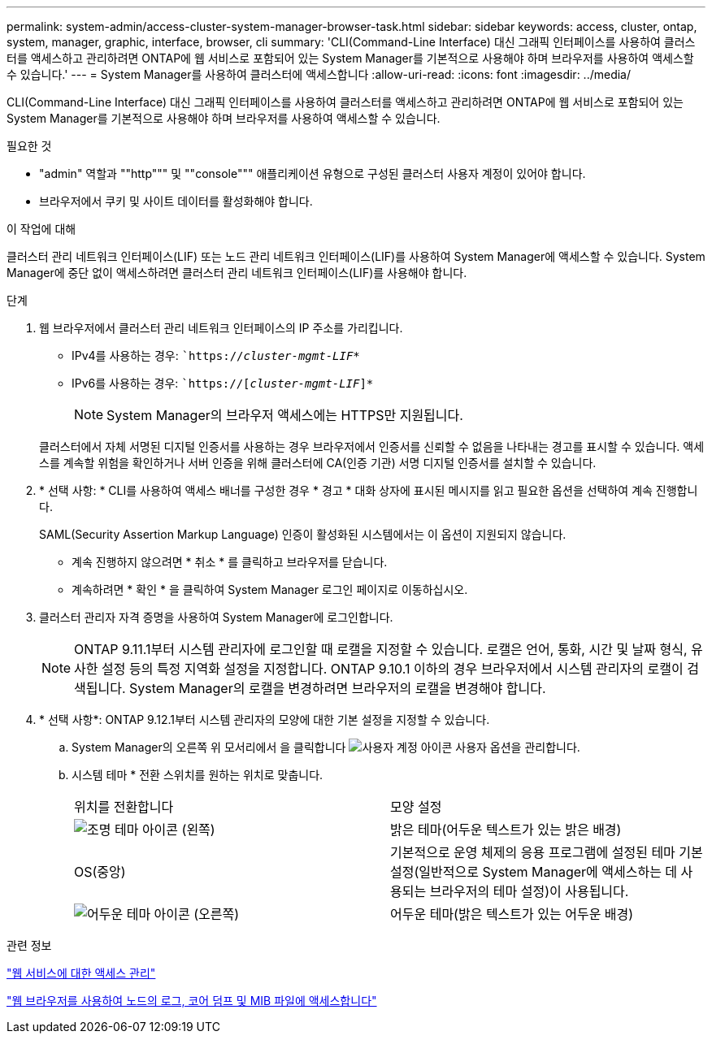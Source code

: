 ---
permalink: system-admin/access-cluster-system-manager-browser-task.html 
sidebar: sidebar 
keywords: access, cluster, ontap, system, manager, graphic, interface, browser, cli 
summary: 'CLI(Command-Line Interface) 대신 그래픽 인터페이스를 사용하여 클러스터를 액세스하고 관리하려면 ONTAP에 웹 서비스로 포함되어 있는 System Manager를 기본적으로 사용해야 하며 브라우저를 사용하여 액세스할 수 있습니다.' 
---
= System Manager를 사용하여 클러스터에 액세스합니다
:allow-uri-read: 
:icons: font
:imagesdir: ../media/


[role="lead"]
CLI(Command-Line Interface) 대신 그래픽 인터페이스를 사용하여 클러스터를 액세스하고 관리하려면 ONTAP에 웹 서비스로 포함되어 있는 System Manager를 기본적으로 사용해야 하며 브라우저를 사용하여 액세스할 수 있습니다.

.필요한 것
* "admin" 역할과 ""http""" 및 ""console""" 애플리케이션 유형으로 구성된 클러스터 사용자 계정이 있어야 합니다.
* 브라우저에서 쿠키 및 사이트 데이터를 활성화해야 합니다.


.이 작업에 대해
클러스터 관리 네트워크 인터페이스(LIF) 또는 노드 관리 네트워크 인터페이스(LIF)를 사용하여 System Manager에 액세스할 수 있습니다. System Manager에 중단 없이 액세스하려면 클러스터 관리 네트워크 인터페이스(LIF)를 사용해야 합니다.

.단계
. 웹 브라우저에서 클러스터 관리 네트워크 인터페이스의 IP 주소를 가리킵니다.
+
** IPv4를 사용하는 경우: ``https://__cluster-mgmt-LIF__*`
** IPv6를 사용하는 경우: ``https://[_cluster-mgmt-LIF_]*`
+

NOTE: System Manager의 브라우저 액세스에는 HTTPS만 지원됩니다.



+
클러스터에서 자체 서명된 디지털 인증서를 사용하는 경우 브라우저에서 인증서를 신뢰할 수 없음을 나타내는 경고를 표시할 수 있습니다. 액세스를 계속할 위험을 확인하거나 서버 인증을 위해 클러스터에 CA(인증 기관) 서명 디지털 인증서를 설치할 수 있습니다.

. * 선택 사항: * CLI를 사용하여 액세스 배너를 구성한 경우 * 경고 * 대화 상자에 표시된 메시지를 읽고 필요한 옵션을 선택하여 계속 진행합니다.
+
SAML(Security Assertion Markup Language) 인증이 활성화된 시스템에서는 이 옵션이 지원되지 않습니다.

+
** 계속 진행하지 않으려면 * 취소 * 를 클릭하고 브라우저를 닫습니다.
** 계속하려면 * 확인 * 을 클릭하여 System Manager 로그인 페이지로 이동하십시오.


. 클러스터 관리자 자격 증명을 사용하여 System Manager에 로그인합니다.
+

NOTE: ONTAP 9.11.1부터 시스템 관리자에 로그인할 때 로캘을 지정할 수 있습니다. 로캘은 언어, 통화, 시간 및 날짜 형식, 유사한 설정 등의 특정 지역화 설정을 지정합니다. ONTAP 9.10.1 이하의 경우 브라우저에서 시스템 관리자의 로캘이 검색됩니다. System Manager의 로캘을 변경하려면 브라우저의 로캘을 변경해야 합니다.

. * 선택 사항*: ONTAP 9.12.1부터 시스템 관리자의 모양에 대한 기본 설정을 지정할 수 있습니다.
+
.. System Manager의 오른쪽 위 모서리에서 을 클릭합니다 image:icon-user-blue-bg.png["사용자 계정 아이콘"] 사용자 옵션을 관리합니다.
.. 시스템 테마 * 전환 스위치를 원하는 위치로 맞춥니다.
+
|===


| 위치를 전환합니다 | 모양 설정 


 a| 
image:icon-light-theme-sun.png["조명 테마 아이콘"] (왼쪽)
 a| 
밝은 테마(어두운 텍스트가 있는 밝은 배경)



 a| 
OS(중앙)
 a| 
기본적으로 운영 체제의 응용 프로그램에 설정된 테마 기본 설정(일반적으로 System Manager에 액세스하는 데 사용되는 브라우저의 테마 설정)이 사용됩니다.



 a| 
image:icon-dark-theme-moon.png["어두운 테마 아이콘"] (오른쪽)
 a| 
어두운 테마(밝은 텍스트가 있는 어두운 배경)

|===




.관련 정보
link:manage-access-web-services-concept.html["웹 서비스에 대한 액세스 관리"]

link:accessg-node-log-core-dump-mib-files-task.html["웹 브라우저를 사용하여 노드의 로그, 코어 덤프 및 MIB 파일에 액세스합니다"]
